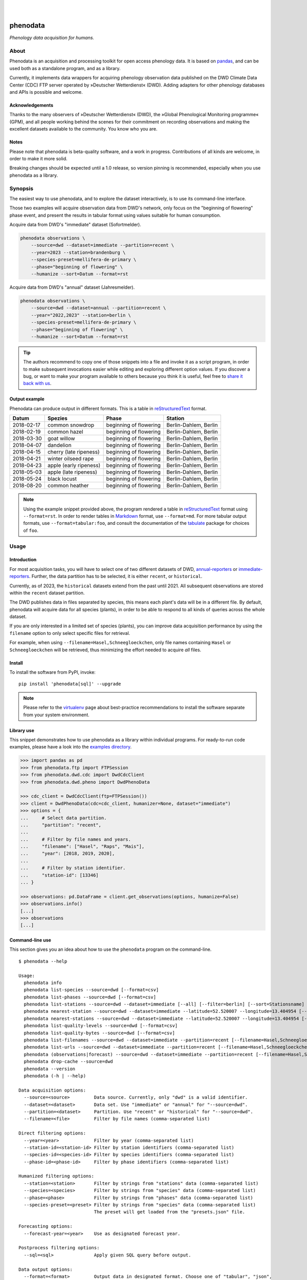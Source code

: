 |

.. image:: https://github.com/earthobservations/phenodata/actions/workflows/tests.yml/badge.svg
    :target: https://github.com/earthobservations/phenodata/actions?workflow=Tests

.. image:: https://readthedocs.org/projects/phenodata/badge/
    :target: https://phenodata.readthedocs.io/

.. image:: https://codecov.io/gh/earthobservations/phenodata/branch/main/graph/badge.svg
    :target: https://codecov.io/gh/earthobservations/phenodata

.. image:: https://static.pepy.tech/badge/phenodata/month
    :target: https://pepy.tech/project/phenodata

.. image:: https://img.shields.io/pypi/pyversions/phenodata.svg
    :target: https://pypi.org/project/phenodata/

.. image:: https://img.shields.io/pypi/v/phenodata.svg
    :target: https://pypi.org/project/phenodata/

.. image:: https://img.shields.io/pypi/l/phenodata.svg
    :target: https://pypi.org/project/phenodata/

|

#########
phenodata
#########

*Phenology data acquisition for humans.*


*****
About
*****

Phenodata is an acquisition and processing toolkit for open access phenology
data. It is based on `pandas`_, and can be used both as a standalone program,
and as a library.

Currently, it implements data wrappers for acquiring phenology observation
data published on the DWD Climate Data Center (CDC) FTP server operated by
»Deutscher Wetterdienst« (DWD). Adding adapters for other phenology databases
and APIs is possible and welcome.

Acknowledgements
================

Thanks to the many observers of »Deutscher Wetterdienst« (DWD), the »Global
Phenological Monitoring programme« (GPM), and all people working behind the
scenes for their commitment on recording observations and making the excellent
datasets available to the community. You know who you are.

Notes
=====

Please note that phenodata is beta-quality software, and a work in progress.
Contributions of all kinds are welcome, in order to make it more solid.

Breaking changes should be expected until a 1.0 release, so version pinning
is recommended, especially when you use phenodata as a library.



********
Synopsis
********

The easiest way to use phenodata, and to explore the dataset interactively,
is to use its command-line interface.

Those two examples will acquire observation data from DWD's network, only focus
on the "beginning of flowering" phase event, and present the results in tabular
format using values suitable for human consumption.

Acquire data from DWD's "immediate" dataset (Sofortmelder).

.. code-block:: bash

    phenodata observations \
        --source=dwd --dataset=immediate --partition=recent \
        --year=2023 --station=brandenburg \
        --species-preset=mellifera-de-primary \
        --phase="beginning of flowering" \
        --humanize --sort=Datum --format=rst

Acquire data from DWD's "annual" dataset (Jahresmelder).

.. code-block:: bash

    phenodata observations \
        --source=dwd --dataset=annual --partition=recent \
        --year="2022,2023" --station=berlin \
        --species-preset=mellifera-de-primary \
        --phase="beginning of flowering" \
        --humanize --sort=Datum --format=rst

.. tip::

    The authors recommend to copy one of those snippets into a file and invoke it
    as a script program, in order to make subsequent invocations easier while
    editing and exploring different option values. If you discover a bug, or want
    to make your program available to others because you think it is useful, feel
    free to `share it back with us`_.

Output example
==============

Phenodata can produce output in different formats. This is a table in
`reStructuredText`_ format.

==========  ======================  ======================  =====================
Datum       Spezies                 Phase                   Station
==========  ======================  ======================  =====================
2018-02-17  common snowdrop         beginning of flowering  Berlin-Dahlem, Berlin
2018-02-19  common hazel            beginning of flowering  Berlin-Dahlem, Berlin
2018-03-30  goat willow             beginning of flowering  Berlin-Dahlem, Berlin
2018-04-07  dandelion               beginning of flowering  Berlin-Dahlem, Berlin
2018-04-15  cherry (late ripeness)  beginning of flowering  Berlin-Dahlem, Berlin
2018-04-21  winter oilseed rape     beginning of flowering  Berlin-Dahlem, Berlin
2018-04-23  apple (early ripeness)  beginning of flowering  Berlin-Dahlem, Berlin
2018-05-03  apple (late ripeness)   beginning of flowering  Berlin-Dahlem, Berlin
2018-05-24  black locust            beginning of flowering  Berlin-Dahlem, Berlin
2018-08-20  common heather          beginning of flowering  Berlin-Dahlem, Berlin
==========  ======================  ======================  =====================

.. note::

    Using the example snippet provided above, the program rendered a table in
    `reStructuredText`_ format using ``--format=rst``. In order to render
    tables in `Markdown`_ format, use ``--format=md``. For more tabular output
    formats, use ``--format=tabular:foo``, and consult the documentation of the
    `tabulate`_ package for choices of ``foo``.


*****
Usage
*****

Introduction
============

For most acquisition tasks, you will have to select one of two different
datasets of DWD, `annual-reporters`_ or `immediate-reporters`_. Further, the
data partition has to be selected, it is either ``recent``, or ``historical``.

Currently, as of 2023, the ``historical`` datasets extend from the past until
2021. All subsequent observations are stored within the ``recent`` dataset
partition.

The DWD publishes data in files separated by species, this means each plant's
data will be in a different file. By default, phenodata will acquire data for
all species (plants), in order to be able to respond to all kinds of queries
across the whole dataset.

If you are only interested in a limited set of species (plants), you can
improve data acquisition performance by using the ``filename`` option to only
select specific files for retrieval.

For example, when using ``--filename=Hasel,Schneegloeckchen``, only file names
containing ``Hasel`` or ``Schneegloeckchen`` will be retrieved, thus minimizing
the effort needed to acquire *all* files.

Install
=======

To install the software from PyPI, invoke::

    pip install 'phenodata[sql]' --upgrade

.. note::

    Please refer to the `virtualenv`_ page about best-practice recommendations to
    install the software separate from your system environment.

Library use
===========

This snippet demonstrates how to use phenodata as a library within individual
programs. For ready-to-run code examples, please have a look into the `examples
directory`_.

.. hidden

    .. code-block:: python

        >>> import os
        >>> import pytest
        >>> if "GITHUB_ACTION" in os.environ:
        ...     pytest.skip(msg="pytest-doctest-ellipsis-markers does not work on CI/GHA. Works on macOS though.", allow_module_level=True)

.. code-block:: python

    >>> import pandas as pd
    >>> from phenodata.ftp import FTPSession
    >>> from phenodata.dwd.cdc import DwdCdcClient
    >>> from phenodata.dwd.pheno import DwdPhenoData

    >>> cdc_client = DwdCdcClient(ftp=FTPSession())
    >>> client = DwdPhenoData(cdc=cdc_client, humanizer=None, dataset="immediate")
    >>> options = {
    ...     # Select data partition.
    ...     "partition": "recent",
    ...
    ...     # Filter by file names and years.
    ...     "filename": ["Hasel", "Raps", "Mais"],
    ...     "year": [2018, 2019, 2020],
    ...
    ...     # Filter by station identifier.
    ...     "station-id": [13346]
    ... }

    >>> observations: pd.DataFrame = client.get_observations(options, humanize=False)
    >>> observations.info()
    [...]
    >>> observations
    [...]


Command-line use
================

This section gives you an idea about how to use the ``phenodata`` program on
the command-line.

::

    $ phenodata --help

    Usage:
      phenodata info
      phenodata list-species --source=dwd [--format=csv]
      phenodata list-phases --source=dwd [--format=csv]
      phenodata list-stations --source=dwd --dataset=immediate [--all] [--filter=berlin] [--sort=Stationsname] [--format=csv]
      phenodata nearest-station --source=dwd --dataset=immediate --latitude=52.520007 --longitude=13.404954 [--format=csv]
      phenodata nearest-stations --source=dwd --dataset=immediate --latitude=52.520007 --longitude=13.404954 [--all] [--limit=10] [--format=csv]
      phenodata list-quality-levels --source=dwd [--format=csv]
      phenodata list-quality-bytes --source=dwd [--format=csv]
      phenodata list-filenames --source=dwd --dataset=immediate --partition=recent [--filename=Hasel,Schneegloeckchen] [--year=2017]
      phenodata list-urls --source=dwd --dataset=immediate --partition=recent [--filename=Hasel,Schneegloeckchen] [--year=2017]
      phenodata (observations|forecast) --source=dwd --dataset=immediate --partition=recent [--filename=Hasel,Schneegloeckchen] [--station-id=164,717] [--species-id=113,127] [--phase-id=5] [--quality-level=10] [--quality-byte=1,2,3] [--station=berlin,brandenburg] [--species=hazel,snowdrop] [--species-preset=mellifera-de-primary] [--phase=flowering] [--quality=ROUTKLI] [--year=2017] [--forecast-year=2021] [--humanize] [--show-ids] [--language=german] [--long-station] [--sort=Datum] [--sql=sql] [--format=csv] [--verbose]
      phenodata drop-cache --source=dwd
      phenodata --version
      phenodata (-h | --help)

    Data acquisition options:
      --source=<source>         Data source. Currently, only "dwd" is a valid identifier.
      --dataset=<dataset>       Data set. Use "immediate" or "annual" for "--source=dwd".
      --partition=<dataset>     Partition. Use "recent" or "historical" for "--source=dwd".
      --filename=<file>         Filter by file names (comma-separated list)

    Direct filtering options:
      --year=<year>             Filter by year (comma-separated list)
      --station-id=<station-id> Filter by station identifiers (comma-separated list)
      --species-id=<species-id> Filter by species identifiers (comma-separated list)
      --phase-id=<phase-id>     Filter by phase identifiers (comma-separated list)

    Humanized filtering options:
      --station=<station>       Filter by strings from "stations" data (comma-separated list)
      --species=<species>       Filter by strings from "species" data (comma-separated list)
      --phase=<phase>           Filter by strings from "phases" data (comma-separated list)
      --species-preset=<preset> Filter by strings from "species" data (comma-separated list)
                                The preset will get loaded from the "presets.json" file.

    Forecasting options:
      --forecast-year=<year>    Use as designated forecast year.

    Postprocess filtering options:
      --sql=<sql>               Apply given SQL query before output.

    Data output options:
      --format=<format>         Output data in designated format. Choose one of "tabular", "json",
                                "csv", or "string". Use "md" for Markdown output, or "rst" for
                                reStructuredText. With "tabular:foo", it is also possible to specify
                                other tabular output formats.  [default: tabular:psql]
      --sort=<sort>             Sort by given field names. (comma-separated list)
      --humanize                Resolve identifier-based fields to human-readable labels.
      --show-ids                Show identifiers alongside resolved labels, when using "--humanize".
      --language=<language>     Use labels in designated language, when using "--humanize"
                                [default: english].
      --long-station            Use long station name including "Naturraumgruppe" and "Naturraum".
      --limit=<limit>           Limit output of "nearest-stations" to designated number of entries.
                                [default: 10]
      --verbose                 Turn on verbose output.


********
Examples
********

The best way to explore phenodata is by running a few example invocations.

- The "Metadata" section will walk you through different commands which can be
  used to inquire information about monitoring stations/sites, and to list
  the actual files which will be acquired, in order to learn about data lineage.

- The "Observations" section will demonstrate command examples to acquire,
  process, and format actual observation data.


Metadata
========

Display list of species, with their German, English, and Latin names::

    phenodata list-species --source=dwd

Display list of phases, with their German and English names::

    phenodata list-phases --source=dwd

List of all reporting/monitoring stations::

    phenodata list-stations --source=dwd --dataset=immediate

List of stations, with filtering::

    phenodata list-stations --source=dwd --dataset=annual --filter="Fränkische Alb"

Display nearest station for given position::

    phenodata nearest-station --source=dwd --dataset=immediate \
        --latitude=52.520007 --longitude=13.404954

Display 20 nearest stations for given position::

    phenodata nearest-stations \
        --source=dwd --dataset=immediate \
        --latitude=52.520007 --longitude=13.404954 --limit=20

List of file names of recent observations by the annual reporters::

    phenodata list-filenames \
        --source=dwd --dataset=annual --partition=recent

Same as above, but with filtering by file name::

    phenodata list-filenames \
        --source=dwd --dataset=annual --partition=recent \
        --filename=Hasel,Kornelkirsche,Loewenzahn,Schneegloeckchen

List full URLs instead of only file names::

    phenodata list-urls \
        --source=dwd --dataset=annual --partition=recent \
        --filename=Hasel,Kornelkirsche,Loewenzahn,Schneegloeckchen


Observations
============

Basic
-----

Observations of hazel and snowdrop, using filename-based filtering at data acquisition time::

    phenodata observations \
        --source=dwd --dataset=annual --partition=recent \
        --filename=Hasel,Schneegloeckchen

Observations of hazel and snowdrop (dito), but for specific station identifiers::

    phenodata observations \
        --source=dwd --dataset=annual --partition=recent \
        --filename=Hasel,Schneegloeckchen --station-id=7521,7532

All observations for specific station identifiers and specific years::

    phenodata observations \
        --source=dwd --dataset=annual --partition=recent \
        --station-id=7521,7532 --year=2020,2021

All observations for specific station and species identifiers::

    phenodata observations \
        --source=dwd --dataset=annual --partition=recent \
        --station-id=7521,7532 --species-id=113,127

All observations marked as invalid::

    phenodata list-quality-bytes --source=dwd
    phenodata observations \
        --source=dwd --dataset=annual --partition=recent \
        --quality-byte=5,6,7,8


Humanized output
----------------

The option ``--humanize`` will improve textual output by resolving identifier
fields to appropriate human-readable text labels.

Observations for species "hazel", "snowdrop", "apple" and "pear" at station
"Berlin-Dahlem", output texts in the German language, if possible::

    phenodata observations \
        --source=dwd --dataset=annual --partition=recent \
        --filename=Hasel,Schneegloeckchen,Apfel,Birne \
        --station-id=12132 \
        --humanize \
        --language=german


Humanized search
----------------

When using the ``--humanize`` option, you can use the non-identifier-based
filtering options ``--station``, ``--species``, and ``--phase``, to use
human-readable text labels for filtering instead of numeric identifiers.

Query observations by using real-world location names::

    phenodata observations \
        --source=dwd --dataset=annual --partition=recent \
        --filename=Hasel,Schneegloeckchen \
        --station=berlin,brandenburg \
        --humanize --sort=Datum

Query observations near Munich with species names "hazel" and "snowdrop" in specific year::

    phenodata observations \
        --source=dwd --dataset=annual --partition=recent \
        --station=münchen \
        --species=hazel,snowdrop \
        --year=2022 \
        --humanize --sort=Datum

Now, let's query for any "flowering" observations. There will be ``beginning
of flowering``, ``general flowering``, and ``end of flowering``::

    phenodata observations \
        --source=dwd --dataset=annual --partition=recent \
        --station=münchen \
        --phase=flowering \
        --year=2022 \
        --humanize --sort=Datum

Same observations as before but with ``ROUTKLI`` quality marker::

    phenodata observations \
        --source=dwd --dataset=annual --partition=recent \
        --station=münchen \
        --phase=flowering \
        --quality="nicht beanstandet" \
        --year=2022 \
        --humanize --sort=Datum

Now, let's inquire those field values which have seen corrections instead
(``Feldwert korrigiert``)::

    phenodata observations \
        --source=dwd --dataset=annual --partition=recent \
        --station=münchen \
        --phase=flowering \
        --quality=korrigiert \
        --humanize --sort=Datum


Filtering with presets
----------------------

When using the ``--humanize`` option, you can also use pre-defined shortcuts
for lists of species by name. For example, the ``mellifera-de-primary`` preset
is defined within the `presets.json`_ file like::

    Hasel, Schneeglöckchen, Sal-Weide, Löwenzahn, Süßkirsche, Apfel, Winterraps, Robinie, Winter-Linde, Heidekraut

Then, you can use the option ``--species-preset=mellifera-de-primary`` instead
of the ``--species`` option for filtering only those specified species.

This example lists all "beginning of flowering" observations for the specified
years in Köln, only for the named list of species ``mellifera-de-primary``.
The result will be sorted by species and date, and human-readable labels will
be displayed in German, when possible::

    phenodata observations \
        --source=dwd --dataset=annual --partition=recent \
        --phase="beginning of flowering" \
        --year=2021,2022,2023 \
        --station=köln \
        --species-preset=mellifera-de-primary \
        --humanize --language=german --sort=Spezies,Datum

.. note::

    Contributions are welcome to introduce other groups of species which fit
    into different phenology domains or use-case categories.


Filtering with SQL
------------------

Phenodata uses the `DuckDB Python API`_ to let you directly query the `pandas`_
DataFrame produced by the data acquisition subsystem. This example uses an SQL
statement to filter the results by station name, and sort them by date::

    phenodata observations \
        --source=dwd --dataset=annual --partition=recent \
        --year=2019,2020,2021,2022,2023 \
        --species-preset=mellifera-de-primary --phase="beginning of flowering" \
        --humanize --language=german \
        --sql="SELECT * FROM data WHERE Station LIKE '%Berlin%' ORDER BY Datum" \
        --format=md


*******************
Project information
*******************

Resources
=========
- `Source code <https://github.com/earthobservations/phenodata>`_
- `Documentation <https://phenodata.readthedocs.io/>`_
- `Python Package Index (PyPI) <https://pypi.org/project/phenodata/>`_

Contributions
=============
If you would like to contribute, you are most welcome. Spend some time taking a
look around, locate a bug, design issue or spelling mistake and then send us a
pull request or create an issue. Thank you in advance for your efforts, the
authors really appreciate any kind of help and feedback.

Discussions
===========
Discussions around the development of phenodata and its applications are
taking place at the Hiveeyes forum. Enjoy reading them, and don't hesitate to
write in, if you think you may be able to contribute a thing or another, or
to share what you have been doing with the program in form of a "show and tell"
post.

- https://community.hiveeyes.org/t/phanologischer-kalender-fur-trachtpflanzen/664
- https://community.hiveeyes.org/t/phenodata-ein-toolkit-zur-beschaffung-und-verarbeitung-von-open-access-phanologiedaten/2892
- https://community.hiveeyes.org/t/phanologischer-kalender-2020/2893
- https://community.hiveeyes.org/t/klimadatenkalender-zur-anzeige-der-phanologischen-daten-des-deutschen-wetterdienstes/948
- https://community.hiveeyes.org/t/phanologie-und-imkerliche-eingriffe-bei-den-bienen/705
- https://community.hiveeyes.org/t/phenological-calendar-for-france/800

Development
===========
In order to setup a development environment on your workstation, please head
over to the `development sandbox`_ documentation. When you see the software
tests succeed, you should be ready to start hacking.

Code license
============
The project is licensed under the terms of the GNU AGPL license, see `LICENSE`_.

Data license
============
The DWD has information about their data re-use policy in German and English.
Please refer to the respective Disclaimer
(`de <https://www.dwd.de/DE/service/disclaimer/disclaimer_node.html>`__,
`en <https://www.dwd.de/EN/service/disclaimer/disclaimer.html>`__)
and Copyright
(`de <https://www.dwd.de/DE/service/copyright/copyright_node.html>`__,
`en <https://www.dwd.de/EN/service/copyright/copyright_artikel.html>`__)
information.

Disclaimer
==========
The project and its authors are not affiliated with DWD, GPM, USA-NPN, or any
other organization in any way. It is a sole project conceived by the community,
in order to make data more accessible, in the spirit of `open data`_ and `open
scientific data`_. The authors believe the world would be a better place if
public data could be loaded into `pandas`_ dataframes and `Xarray`_ datasets
easily.


.. _annual-reporters: https://www.dwd.de/DE/klimaumwelt/klimaueberwachung/phaenologie/daten_deutschland/jahresmelder/jahresmelder_node.html
.. _development sandbox: doc/development.rst
.. _DuckDB Python API: https://duckdb.org/docs/api/python/overview
.. _examples directory: https://github.com/earthobservations/phenodata/tree/main/examples
.. _immediate-reporters: https://www.dwd.de/DE/klimaumwelt/klimaueberwachung/phaenologie/daten_deutschland/sofortmelder/sofortmelder_node.html
.. _LICENSE: https://github.com/earthobservations/phenodata/blob/main/LICENSE
.. _Markdown: https://en.wikipedia.org/wiki/Markdown
.. _open data: https://en.wikipedia.org/wiki/Open_data
.. _open scientific data: https://en.wikipedia.org/wiki/Open_scientific_data
.. _pandas: https://pandas.pydata.org/
.. _presets.json: https://github.com/earthobservations/phenodata/blob/main/phenodata/dwd/presets.json
.. _reStructuredText: https://en.wikipedia.org/wiki/ReStructuredText
.. _share it back with us: https://github.com/earthobservations/phenodata/discussions/new?category=show-and-tell
.. _tabulate: https://github.com/astanin/python-tabulate
.. _virtualenv: https://github.com/earthobservations/phenodata/blob/main/doc/virtualenv.rst
.. _Xarray: https://xarray.dev/

